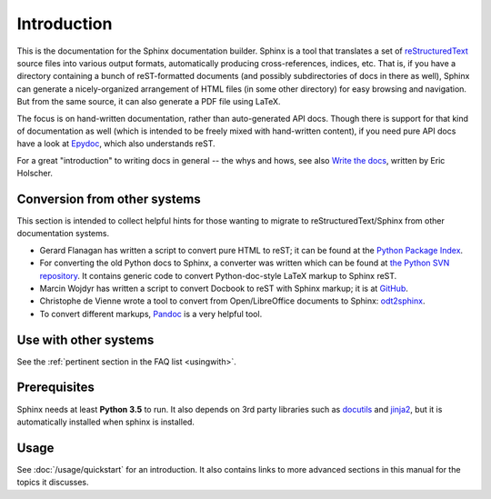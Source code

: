 Introduction
============

This is the documentation for the Sphinx documentation builder.  Sphinx is a
tool that translates a set of reStructuredText_ source files into various output
formats, automatically producing cross-references, indices, etc.  That is, if
you have a directory containing a bunch of reST-formatted documents (and
possibly subdirectories of docs in there as well), Sphinx can generate a
nicely-organized arrangement of HTML files (in some other directory) for easy
browsing and navigation.  But from the same source, it can also generate a PDF
file using LaTeX.

The focus is on hand-written documentation, rather than auto-generated API docs.
Though there is support for that kind of documentation as well (which is
intended to be freely mixed with hand-written content), if you need pure API
docs have a look at `Epydoc <http://epydoc.sourceforge.net/>`_, which also
understands reST.

For a great "introduction" to writing docs in general -- the whys and hows, see
also `Write the docs`_, written by Eric Holscher.

.. _rinohtype: https://github.com/brechtm/rinohtype
.. _Write the docs: http://www.writethedocs.org/guide/writing/beginners-guide-to-docs/

Conversion from other systems
-----------------------------

This section is intended to collect helpful hints for those wanting to migrate
to reStructuredText/Sphinx from other documentation systems.

* Gerard Flanagan has written a script to convert pure HTML to reST; it can be
  found at the `Python Package Index <https://pypi.org/project/html2rest/>`_.

* For converting the old Python docs to Sphinx, a converter was written which
  can be found at `the Python SVN repository
  <https://svn.python.org/projects/doctools/converter/>`_.  It contains generic
  code to convert Python-doc-style LaTeX markup to Sphinx reST.

* Marcin Wojdyr has written a script to convert Docbook to reST with Sphinx
  markup; it is at `GitHub <https://github.com/wojdyr/db2rst>`_.

* Christophe de Vienne wrote a tool to convert from Open/LibreOffice documents
  to Sphinx: `odt2sphinx <https://pypi.org/project/odt2sphinx/>`_.

* To convert different markups, `Pandoc <https://pandoc.org/>`_ is
  a very helpful tool.


Use with other systems
----------------------

See the :ref:`pertinent section in the FAQ list <usingwith>`.


Prerequisites
-------------

Sphinx needs at least **Python 3.5** to run. It also depends on 3rd party libraries such as docutils_ and jinja2_, but it is automatically installed when sphinx is installed.

.. _reStructuredText: http://docutils.sourceforge.net/rst.html
.. _docutils: http://docutils.sourceforge.net/
.. _Jinja2: http://jinja.pocoo.org/


Usage
-----

See :doc:`/usage/quickstart` for an introduction.  It also contains links to
more advanced sections in this manual for the topics it discusses.
